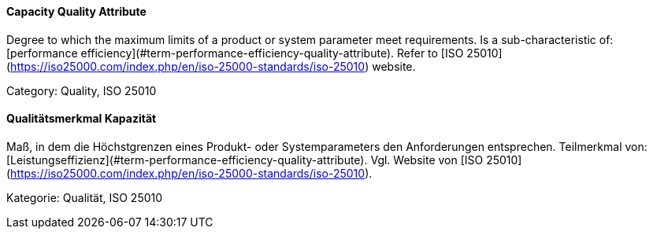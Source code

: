 // tag::EN[]
====  Capacity Quality Attribute
Degree to which the maximum limits of a product or system parameter meet requirements.
Is a sub-characteristic of: [performance efficiency](#term-performance-efficiency-quality-attribute).
Refer to [ISO 25010](https://iso25000.com/index.php/en/iso-25000-standards/iso-25010) website.

Category: Quality, ISO 25010

// end::EN[]

// tag::DE[]
====  Qualitätsmerkmal Kapazität

Maß, in dem die Höchstgrenzen eines Produkt- oder Systemparameters den
Anforderungen entsprechen. Teilmerkmal von:
[Leistungseffizienz](#term-performance-efficiency-quality-attribute). Vgl. Website von [ISO
25010](https://iso25000.com/index.php/en/iso-25000-standards/iso-25010).

Kategorie: Qualität, ISO 25010



// end::DE[]

